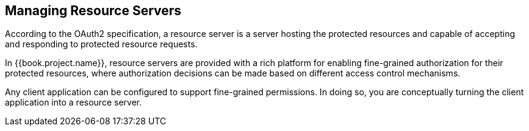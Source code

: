 [[_resource_server_overview]]
== Managing Resource Servers

According to the OAuth2 specification, a resource server is a server hosting the protected resources and capable of accepting and responding to protected resource requests.

In {{book.project.name}}, resource servers are provided with a rich platform for enabling fine-grained authorization for their protected resources, where authorization decisions can be made based on different access control mechanisms.

Any client application can be configured to support fine-grained permissions. In doing so, you are conceptually turning the client application into a resource server.
